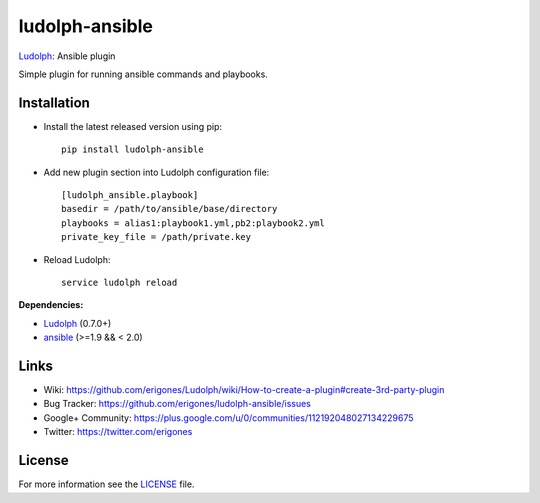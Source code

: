 ludolph-ansible
###############

`Ludolph <https://github.com/erigones/Ludolph>`_: Ansible plugin

Simple plugin for running ansible commands and playbooks.

.. image:: https://badge.fury.io/py/ludolph-ansible.png
    :target: http://badge.fury.io/py/ludolph-ansible


Installation
------------

- Install the latest released version using pip::

    pip install ludolph-ansible

- Add new plugin section into Ludolph configuration file::

    [ludolph_ansible.playbook]
    basedir = /path/to/ansible/base/directory
    playbooks = alias1:playbook1.yml,pb2:playbook2.yml
    private_key_file = /path/private.key

- Reload Ludolph::

    service ludolph reload


**Dependencies:**

- `Ludolph <https://github.com/erigones/Ludolph>`_ (0.7.0+)
- `ansible <http://www.ansible.com/>`_ (>=1.9 && < 2.0)


Links
-----

- Wiki: https://github.com/erigones/Ludolph/wiki/How-to-create-a-plugin#create-3rd-party-plugin
- Bug Tracker: https://github.com/erigones/ludolph-ansible/issues
- Google+ Community: https://plus.google.com/u/0/communities/112192048027134229675
- Twitter: https://twitter.com/erigones


License
-------

For more information see the `LICENSE <https://github.com/erigones/ludolph-ansible/blob/master/LICENSE>`_ file.
